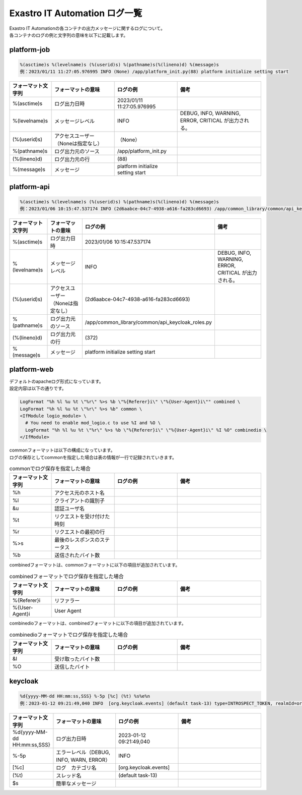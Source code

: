 ==============================
Exastro IT Automation ログ一覧
==============================


| Exastro IT Automationの各コンテナの出力メッセージに関するログについて。
| 各コンテナのログの例と文字列の意味を以下に記載します。


platform-job
============

.. code-block:: 

    %(asctime)s %(levelname)s (%(userid)s) %(pathname)s(%(lineno)d) %(message)s
    例：2023/01/11 11:27:05.976995 INFO (None) /app/platform_init.py(88) platform initialize setting start


.. list-table:: 
   :widths: 10 15 15 20
   :header-rows: 1
   :align: left

   * -  フォーマット文字列
     -  フォーマットの意味
     -  ログの例
     -  備考
   * -  %\(asctime\)s
     -  ログ出力日時
     -  2023/01/11 11:27:05.976995
     -    
   * -  %\(levelname\)s
     -  メッセージレベル
     -  INFO
     -  DEBUG, INFO, WARNING, ERROR, CRITICAL が出力される。
   * -  \(%\(userid\)s\)
     -  アクセスユーザー（Noneは指定なし）
     -  （None）
     -    
   * -  %\(pathname\)s
     -  ログ出力元のソース
     -  /app/platform_init.py
     -    
   * -  \(%\(lineno\)d\)
     -  ログ出力元の行
     -  \(88\)
     -   
   * -  %\(message\)s
     -  メッセージ
     -  platform initialize setting start
     -  



platform-api
============

.. code-block:: 

    %(asctime)s %(levelname)s (%(userid)s) %(pathname)s(%(lineno)d) %(message)s
    例：2023/01/06 10:15:47.537174 INFO (2d6aabce-04c7-4938-a616-fa283cd6693) /app/common_library/common/api_keycloak_roles.py(372) Get keycloak user list for each role. realm_name=org3, client_id=743c50ae-7656-40d2-9ac1-b6cc6e39d15c, role_name=_workspace-1-admin



.. list-table:: 
   :widths: 10 15 15 20
   :header-rows: 1
   :align: left

   * - | フォーマット文字列
     - | フォーマットの意味
     - | ログの例
     - | 備考
   * - | %\(asctime\)s
     - | ログ出力日時
     - | 2023/01/06 10:15:47.537174
     - |
   * - | %\(levelname\)s
     - | メッセージレベル
     - | INFO
     - | DEBUG, INFO, WARNING, ERROR, CRITICAL が出力される。
   * - | \(%\(userid\)s\)
     - | アクセスユーザー（Noneは指定なし）
     - | \(2d6aabce-04c7-4938-a616-fa283cd6693\)
     - |
   * - | %\(pathname\)s
     - | ログ出力元のソース
     - | /app/common_library/common/api_keycloak_roles.py
     - |
   * - | \(%\(lineno\)d\)
     - | ログ出力元の行
     - | \(372\)
     - |
   * - | %\(message\)s
     - | メッセージ
     - | platform initialize setting start
     - |



platform-web
============

| デフォルトのapacheログ形式になっています。
| 設定内容は以下の通りです。

.. code-block::

    LogFormat "%h %l %u %t \"%r\" %>s %b \"%{Referer}i\" \"%{User-Agent}i\"" combined \
    LogFormat "%h %l %u %t \"%r\" %>s %b" common \ 
    <IfModule logio_module> \
      # You need to enable mod_logio.c to use %I and %O \
      LogFormat "%h %l %u %t \"%r\" %>s %b \"%{Referer}i\" \"%{User-Agent}i\" %I %O" combinedio \
    </IfModule>

| commonフォーマットは以下の構成になっています。
| ログの保存としてcommonを指定した場合は表の情報が一行で記録されていきます。

.. list-table:: commonでログ保存を指定した場合
   :widths: 10 15 15 20
   :header-rows: 1
   :align: left

   * - | フォーマット文字列
     - | フォーマットの意味
     - | ログの例
     - | 備考
   * - | %h
     - | アクセス元のホスト名
     - | 
     - |
   * - | %l
     - | クライアントの識別子
     - | 
     - |
   * - | &u
     - | 認証ユーザ名
     - |
     - |
   * - | %t
     - | リクエストを受け付けた時刻
     - |
     - |
   * - | \%r\
     - | リクエストの最初の行
     - |
     - |
   * - | %>s
     - | 最後のレスポンスのステータス
     - |
     - |
   * - | %b
     - | 送信されたバイト数
     - |
     - |
  

| combinedフォーマットは、commonフォーマットに以下の項目が追加されています。

.. list-table:: combinedフォーマットでログ保存を指定した場合
   :widths: 10 15 15 20
   :header-rows: 1
   :align: left

   * - | フォーマット文字列
     - | フォーマットの意味
     - | ログの例
     - | 備考
   * - | \%{Referer}i\
     - | リファラー
     - |
     - |
   * - | \%{User-Agent}i\
     - | User Agent
     - |
     - |

| combinedioフォーマットは、combinedフォーマットに以下の項目が追加されています。

.. list-table:: combinedioフォーマットでログ保存を指定した場合
   :widths: 10 15 15 20
   :header-rows: 1
   :align: left

   * - | フォーマット文字列
     - | フォーマットの意味
     - | ログの例
     - | 備考
   * - | &I
     - | 受け取ったバイト数
     - |
     - |
   * - | %O
     - | 送信したバイト
     - |
     - |


keycloak
========

.. code-block:: 
   
   %d{yyyy-MM-dd HH:mm:ss,SSS} %-5p [%c] (%t) %s%e%n
   例：2023-01-12 09:21:49,040 INFO  [org.keycloak.events] (default task-13) type=INTROSPECT_TOKEN, realmId=org3, clientId=system-org3-auth, userId=null, ipAddress=172.18.0.14, client_auth_method=client-secret


.. list-table:: 
   :widths: 10 15 15 20
   :header-rows: 1
   :align: left

   * - | フォーマット文字列
     - | フォーマットの意味
     - | ログの例
     - | 備考
   * - | %d{yyyy-MM-dd HH:mm:ss,SSS}
     - | ログ出力日時 
     - | 2023-01-12 09:21:49,040
     - |
   * - | %-5p
     - | エラーレベル（DEBUG, INFO, WARN, ERROR）
     - | INFO
     - |
   * - | \[%c\]
     - | ログ　カテゴリ名
     - | \[org.keycloak.events\]
     - |
   * - | \(%t\)
     - | スレッド名
     - | \(default task-13\)
     - |
   * - | $s
     - | 簡単なメッセージ
     - |  
     - |
